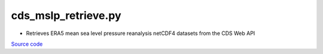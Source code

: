 ====================
cds_mslp_retrieve.py
====================

- Retrieves ERA5 mean sea level pressure reanalysis netCDF4 datasets from the CDS Web API

`Source code`__

.. __: https://github.com/tsutterley/model-harmonics/blob/main/reanalysis/cds_mslp_retrieve.py

.. argparse::
    :filename: ../../reanalysis/cds_mslp_retrieve.py
    :func: arguments
    :prog: cds_mslp_retrieve.py
    :nodescription:
    :nodefault:
